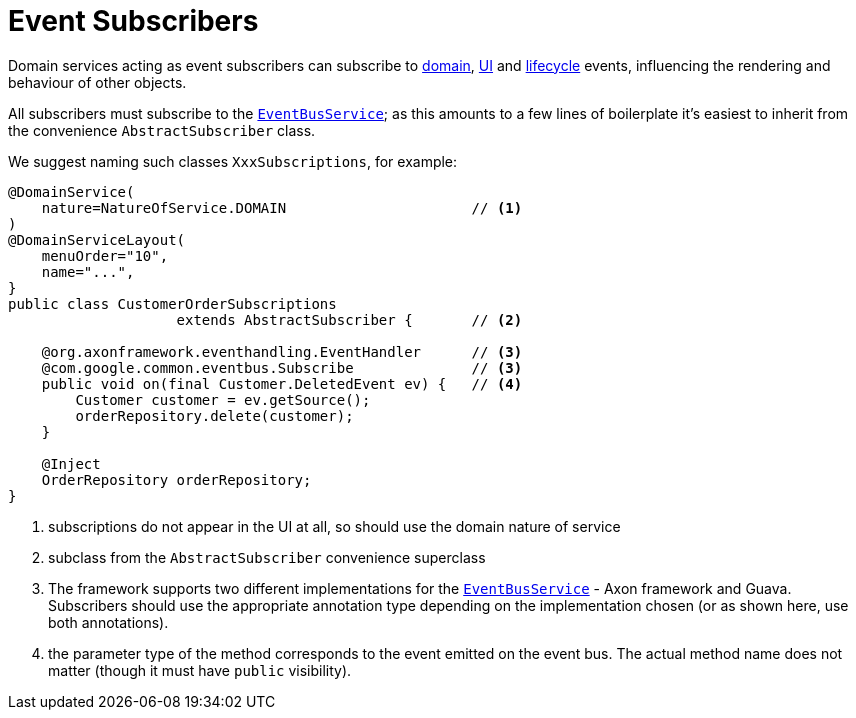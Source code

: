 [[_ugfun_programming-model_domain-services_event-subscribers]]
= Event Subscribers
:Notice: Licensed to the Apache Software Foundation (ASF) under one or more contributor license agreements. See the NOTICE file distributed with this work for additional information regarding copyright ownership. The ASF licenses this file to you under the Apache License, Version 2.0 (the "License"); you may not use this file except in compliance with the License. You may obtain a copy of the License at. http://www.apache.org/licenses/LICENSE-2.0 . Unless required by applicable law or agreed to in writing, software distributed under the License is distributed on an "AS IS" BASIS, WITHOUT WARRANTIES OR  CONDITIONS OF ANY KIND, either express or implied. See the License for the specific language governing permissions and limitations under the License.
:_basedir: ../../
:_imagesdir: images/




Domain services acting as event subscribers can subscribe to xref:../ugfun/ugfun.adoc#_ugfun_building-blocks_events_domain-events[domain], xref:../ugfun/ugfun.adoc#_ugfun_building-blocks_events_ui-events[UI] and xref:../ugfun/ugfun.adoc#_ugfun_building-blocks_events_lifecycle-events[lifecycle] events, influencing the rendering and behaviour of other objects.

All subscribers must subscribe to the xref:../rgsvc/rgsvc.adoc#_rgsvc_core-domain-api_EventBusService[`EventBusService`]; as this amounts to a few lines of boilerplate it's easiest to inherit from the convenience `AbstractSubscriber` class.

We suggest naming such classes `XxxSubscriptions`, for example:

[source,java]
----
@DomainService(
    nature=NatureOfService.DOMAIN                      // <1>
)
@DomainServiceLayout(
    menuOrder="10",
    name="...",
}
public class CustomerOrderSubscriptions
                    extends AbstractSubscriber {       // <2>

    @org.axonframework.eventhandling.EventHandler      // <3>
    @com.google.common.eventbus.Subscribe              // <3>
    public void on(final Customer.DeletedEvent ev) {   // <4>
        Customer customer = ev.getSource();
        orderRepository.delete(customer);
    }

    @Inject
    OrderRepository orderRepository;
}
----
<1> subscriptions do not appear in the UI at all, so should use the domain nature of service
<2> subclass from the `AbstractSubscriber` convenience superclass
<3> The framework supports two different implementations for the xref:../rgsvc/rgsvc.adoc#_rgsvc_core-domain-api_EventBusService[`EventBusService`] - Axon framework and Guava.
Subscribers should use the appropriate annotation type depending on the implementation chosen (or as shown here, use both annotations).
<4> the parameter type of the method corresponds to the event emitted on the event bus.
The actual method name does not matter (though it must have `public` visibility).


